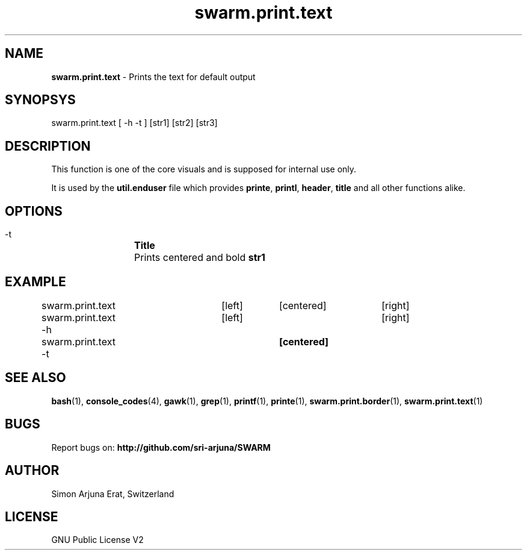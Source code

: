 .\" Manpage template for SWARM
.TH swarm.print.text 1 "Copyleft 1995-2020" "SWARM 1.0" "SWARM Manual"

.SH NAME
\fBswarm.print.text\fP - Prints the text for default output

.SH SYNOPSYS
swarm.print.text [ -h -t ] [str1] [str2] [str3]

.SH DESCRIPTION
This function is one of the core visuals and is supposed for internal use only.
.PP
It is used by the \fButil.enduser\fP file which provides \fBprinte\fP, \fBprintl\fP, \fBheader\fP, \fBtitle\fP and all other functions alike.

.SH OPTIONS
  -t		\fBTitle\fP
  		Prints centered and bold \fBstr1\fP

.SH EXAMPLE
swarm.print.text 	[left]	[centered]	[right]

swarm.print.text -h	[left] 				[right]

swarm.print.text -t			\fB[centered]\fP

.SH SEE ALSO
\fBbash\fP(1), \fBconsole_codes\fP(4), \fBgawk\fP(1), \fBgrep\fP(1), \fBprintf\fP(1), \fBprinte\fP(1), \fBswarm.print.border\fP(1), \fBswarm.print.text\fP(1)

.SH BUGS
Report bugs on: \fBhttp://github.com/sri-arjuna/SWARM\fP

.SH AUTHOR
Simon Arjuna Erat, Switzerland

.SH LICENSE
GNU Public License V2
